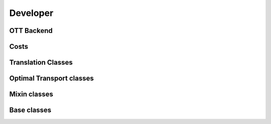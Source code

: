 Developer
#########


OTT Backend
~~~~~~~~~~~~

.. autosummary::
    :toctree: genapi

    moscot.backends.ott.SinkhornSolver
    moscot.backends.ott.GWSolver
    moscot.backends.ott.OTTOutput
    moscot.backends.ott.OTTCost

Costs
~~~~~

.. autosummary::
    :toctree: genapi

    moscot.costs.LeafDistance
    moscot.costs.BarcodeDistance


Translation Classes
~~~~~~~~~~~~~~~~~~~
.. autosummary::
    :toctree: genapi

    moscot.problems.base.CompoundProblem


Optimal Transport classes
~~~~~~~~~~~~~~~~~~~~~~~~~
.. autosummary::
    :toctree: genapi

    moscot.problems.base.OTProblem
    moscot.problems.base.BirthDeathProblem


Mixin classes
~~~~~~~~~~~~~
.. autosummary::
    :toctree: genapi

    moscot.problems.base._birth_death.BirthDeathMixin

Base classes
~~~~~~~~~~~~
.. autosummary::
    :toctree: genapi

    moscot.problems.base.BaseProblem
    moscot.problems.base.OTProblem
    moscot.solvers.BaseSolver
    moscot.solvers.OTSolver
    moscot.solvers.BaseSolverOutput
    moscot.solvers.MatrixSolverOutput
    moscot.costs.BaseCost
    moscot.solvers.TaggedArray
    moscot.solvers.Tag
